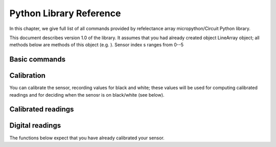 .. _library:
**************************
Python Library Reference
**************************

In this chapter, we give full list of all commands provided by refelectance 
array micropython/Circuit Python library.

This document describes version 1.0 of the library. It assumes that you 
had already created object LineArray object; all methods below are methods 
of this object (e.g. ). Sensor index s ranges from 0--5


Basic commands
==============

.. function:: start()
.. function:: stop() 

    Starting and stopping the sensor. By default, the sensor is active. To save battery, 
    you can stop it by using `stop()`; this turns off the power to IR LEDs inside reflactance 
    sensors.  Note that you can still read the reflectance sensor values even when the LEDs are off; 
    this can be useful for detecting ambience light changes.

.. function:: fw_version()

    Returns firmware version as a string, e.g. `1.3`

.. function:: raw(s)

   Returns raw reading of the sensor (0-1023). The darker the surface, 
   the lower the value. Typical value on a white sheet of paper is around 950, 
   and on black plastic, around 120. 


Calibration
===========
You can calibrate the sensor, recording  values for black and white; these values 
will be used for computing calibrated readings and for deciding when the senosr 
is on black/white (see below). 

.. function:: start_cal(s)
.. function:: end_cal(s)

   Starts and stops calibration. In between these commands, it is expected that 
   you move the robot so that each sensor sees both white and black. The lowest 
   recorded value will be saved as black calibration, and the highest, as white 
   calibration; these are saved individaully per sensor. The calibration values 
   are saved in EEPROM, which means taht they are saved even when you turn off the 
   power to the sensor and will be loaded on next power-up. 

.. function:: get_cal_black(s)
.. function:: get_cal_white(s)

   Returns the value of black (repsectively, white) calibration for sensor s. 
   This is rarely needed - mostly to verify that calibration was scuccessful 
   in cases when your sensor behaves unexpectedly. 
   

Calibrated readings
===================
.. function:: calibrated(s)

   This function assumes that you had already calibrated your sensor. It returns calibrated value. For example, if calibration values were 300 (black) and 800 (white)
   then raw reading of 300 or less  will give calibrated reading 0, raw reading of 800 
   or above will give calibrated reading of 1023, and all values in between will be 
   rescaled linearly - e.g., raw reading of 550 (which is exactly the midpoint between 300 and 800)
   will give calibrated reading of 512. 

Digital readings
================    
The functions below expect that you have already calibrated your sensor. 

.. function:: on_black(s)
.. function:: on_white(s)

   Returns True if sensor s is on black (respectively, white) and False otherwise. 
   The cutoff between white and black is defined to be the  midpoint between black 
   and white calibration values. 









